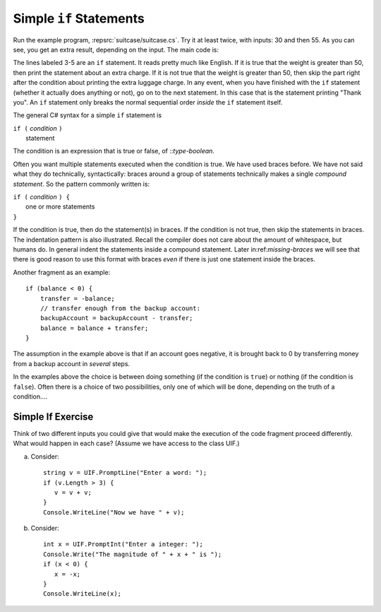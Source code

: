 .. _Simple-if-Statements:
    
Simple ``if`` Statements
------------------------

Run the example program, :repsrc:`suitcase/suitcase.cs`. 
Try it at least twice, with
inputs: 30 and then 55. As you can see, you get an extra result,
depending on the input. The main code is:

.. ../../examples/introcs/suitcase/suitcase.cs
   :start-after: chunk
   :end-before: chunk
   :linenos:
   :dedent: 9

The lines labeled 3-5 are an ``if`` statement. It reads pretty much
like English. If it is true that the weight is greater than 50,
then print the statement about an extra charge. If it is not true
that the weight is greater than 50, then skip the part
right after the condition about  
printing the extra luggage charge. 
In any event, when
you have finished with the ``if`` statement (whether it actually does
anything or not), go on to the next statement. 
In this case that is the statement
printing "Thank you".
An ``if`` statement only breaks the  normal sequential order
*inside* the ``if`` statement itself. 

The general C# syntax for a simple ``if`` statement is

| ``if (`` *condition* ``)`` 
|     statement  

The condition is an expression that is true or false, of ::`type-boolean`.  

 
.. index::
   double: compound statement; { }
   statement; compound
   
Often you want multiple statements executed when the condition
is true.  We have used braces before.  We have not said
what they do technically, syntactically:  braces around
a group of statements technically makes a single 
*compound statement*.  So the pattern commonly written is:

| ``if (`` *condition* ``) {`` 
|       one or more statements  
| ``}``

If the condition is true, then do the statement(s) in braces. If the
condition is not true, then skip the statements in braces.  The
indentation pattern is also illustrated.  Recall the compiler
does not care about the amount of whitespace, but humans do.
In general indent the statements inside a compound statement.
Later in:ref:`missing-braces` we will see 
that there is good reason to use this format 
with braces *even* if there is just one statement inside the braces.

Another fragment as an example::

    if (balance < 0) {
        transfer = -balance; 
        // transfer enough from the backup account: 
        backupAccount = backupAccount - transfer;
        balance = balance + transfer;
    }

The assumption
in the example above is that if an account goes negative, it is
brought back to 0 by transferring money from a backup account in
*several* steps.

In the examples above the choice is between doing something (if the
condition is ``true``) or nothing (if the condition is ``false``).
Often there is a choice of two possibilities, only one of which
will be done, depending on the truth of a condition....

Simple If Exercise
~~~~~~~~~~~~~~~~~~~~

Think of two different inputs you could give that would make the
execution of the code fragment proceed differently.  What would happen in
each case?  (Assume we have access to the class UIF.) 

a. Consider::

       string v = UIF.PromptLine("Enter a word: ");
       if (v.Length > 3) {
          v = v + v;
       }
       Console.WriteLine("Now we have " + v);

#. Consider::

       int x = UIF.PromptInt("Enter a integer: ");
       Console.Write("The magnitude of " + x + " is ");
       if (x < 0) {
          x = -x;
       }
       Console.WriteLine(x);

       